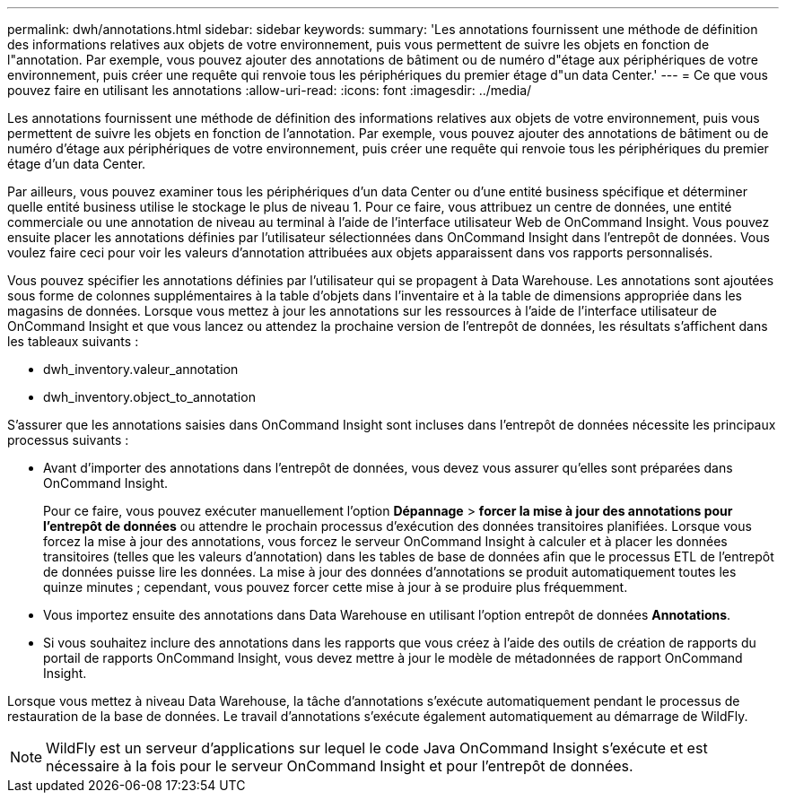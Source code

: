 ---
permalink: dwh/annotations.html 
sidebar: sidebar 
keywords:  
summary: 'Les annotations fournissent une méthode de définition des informations relatives aux objets de votre environnement, puis vous permettent de suivre les objets en fonction de l"annotation. Par exemple, vous pouvez ajouter des annotations de bâtiment ou de numéro d"étage aux périphériques de votre environnement, puis créer une requête qui renvoie tous les périphériques du premier étage d"un data Center.' 
---
= Ce que vous pouvez faire en utilisant les annotations
:allow-uri-read: 
:icons: font
:imagesdir: ../media/


[role="lead"]
Les annotations fournissent une méthode de définition des informations relatives aux objets de votre environnement, puis vous permettent de suivre les objets en fonction de l'annotation. Par exemple, vous pouvez ajouter des annotations de bâtiment ou de numéro d'étage aux périphériques de votre environnement, puis créer une requête qui renvoie tous les périphériques du premier étage d'un data Center.

Par ailleurs, vous pouvez examiner tous les périphériques d'un data Center ou d'une entité business spécifique et déterminer quelle entité business utilise le stockage le plus de niveau 1. Pour ce faire, vous attribuez un centre de données, une entité commerciale ou une annotation de niveau au terminal à l'aide de l'interface utilisateur Web de OnCommand Insight. Vous pouvez ensuite placer les annotations définies par l'utilisateur sélectionnées dans OnCommand Insight dans l'entrepôt de données. Vous voulez faire ceci pour voir les valeurs d'annotation attribuées aux objets apparaissent dans vos rapports personnalisés.

Vous pouvez spécifier les annotations définies par l'utilisateur qui se propagent à Data Warehouse. Les annotations sont ajoutées sous forme de colonnes supplémentaires à la table d'objets dans l'inventaire et à la table de dimensions appropriée dans les magasins de données. Lorsque vous mettez à jour les annotations sur les ressources à l'aide de l'interface utilisateur de OnCommand Insight et que vous lancez ou attendez la prochaine version de l'entrepôt de données, les résultats s'affichent dans les tableaux suivants :

* dwh_inventory.valeur_annotation
* dwh_inventory.object_to_annotation


S'assurer que les annotations saisies dans OnCommand Insight sont incluses dans l'entrepôt de données nécessite les principaux processus suivants :

* Avant d'importer des annotations dans l'entrepôt de données, vous devez vous assurer qu'elles sont préparées dans OnCommand Insight.
+
Pour ce faire, vous pouvez exécuter manuellement l'option *Dépannage* > *forcer la mise à jour des annotations pour l'entrepôt de données* ou attendre le prochain processus d'exécution des données transitoires planifiées. Lorsque vous forcez la mise à jour des annotations, vous forcez le serveur OnCommand Insight à calculer et à placer les données transitoires (telles que les valeurs d'annotation) dans les tables de base de données afin que le processus ETL de l'entrepôt de données puisse lire les données. La mise à jour des données d'annotations se produit automatiquement toutes les quinze minutes ; cependant, vous pouvez forcer cette mise à jour à se produire plus fréquemment.

* Vous importez ensuite des annotations dans Data Warehouse en utilisant l'option entrepôt de données **Annotations**.
* Si vous souhaitez inclure des annotations dans les rapports que vous créez à l'aide des outils de création de rapports du portail de rapports OnCommand Insight, vous devez mettre à jour le modèle de métadonnées de rapport OnCommand Insight.


Lorsque vous mettez à niveau Data Warehouse, la tâche d'annotations s'exécute automatiquement pendant le processus de restauration de la base de données. Le travail d'annotations s'exécute également automatiquement au démarrage de WildFly.

[NOTE]
====
WildFly est un serveur d'applications sur lequel le code Java OnCommand Insight s'exécute et est nécessaire à la fois pour le serveur OnCommand Insight et pour l'entrepôt de données.

====